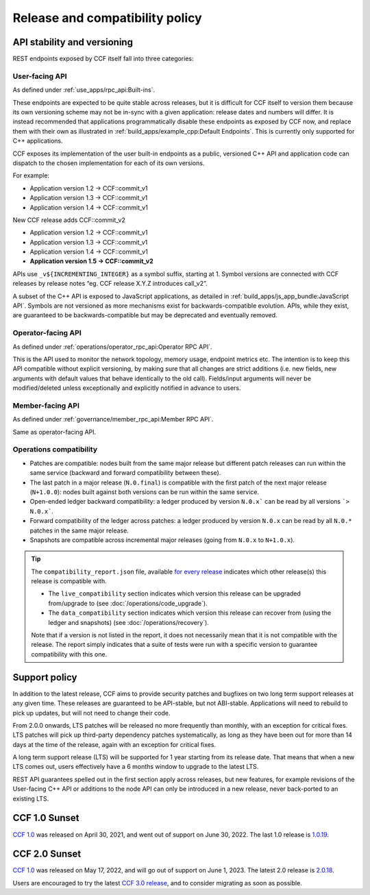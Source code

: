 Release and compatibility policy
================================

API stability and versioning
-----------------------------

REST endpoints exposed by CCF itself fall into three categories:

User-facing API
~~~~~~~~~~~~~~~

As defined under :ref:`use_apps/rpc_api:Built-ins`.

These endpoints are expected to be quite stable across releases, but it is difficult for CCF itself to version them because its own versioning scheme may not be in-sync with a given application: release dates and numbers will differ.
It is instead recommended that applications programmatically disable these endpoints as exposed by CCF now, and replace them with their own as illustrated in :ref:`build_apps/example_cpp:Default Endpoints`. This is currently only supported for C++ applications.

CCF exposes its implementation of the user built-in endpoints as a public, versioned C++ API and application code can dispatch to the chosen implementation for each of its own versions.

For example:

- Application version 1.2 -> CCF::commit_v1
- Application version 1.3 -> CCF::commit_v1
- Application version 1.4 -> CCF::commit_v1

New CCF release adds CCF::commit_v2

- Application version 1.2 -> CCF::commit_v1
- Application version 1.3 -> CCF::commit_v1
- Application version 1.4 -> CCF::commit_v1
- **Application version 1.5 -> CCF::commit_v2**

APIs use ``_v${INCREMENTING_INTEGER}`` as a symbol suffix, starting at 1. Symbol versions are connected with CCF releases by release notes “eg. CCF release X.Y.Z introduces call_v2”.

A subset of the C++ API is exposed to JavaScript applications, as detailed in :ref:`build_apps/js_app_bundle:JavaScript API`. Symbols are not versioned as more mechanisms exist for backwards-compatible evolution. APIs, while they exist, are guaranteed to be backwards-compatible but may be deprecated and eventually removed.

Operator-facing API
~~~~~~~~~~~~~~~~~~~

As defined under :ref:`operations/operator_rpc_api:Operator RPC API`.

This is the API used to monitor the network topology, memory usage, endpoint metrics etc. The intention is to keep this API compatible without explicit versioning, by making sure that all changes are strict additions (i.e. new fields, new arguments with default values that behave identically to the old call).
Fields/input arguments will never be modified/deleted unless exceptionally and explicitly notified in advance to users.

Member-facing API
~~~~~~~~~~~~~~~~~

As defined under :ref:`governance/member_rpc_api:Member RPC API`.

Same as operator-facing API.

Operations compatibility
~~~~~~~~~~~~~~~~~~~~~~~~

- Patches are compatible: nodes built from the same major release but different patch releases can run within the same service (backward and forward compatibility between these).
- The last patch in a major release (``N.0.final``) is compatible with the first patch of the next major release (``N+1.0.0``): nodes built against both versions can be run within the same service.
- Open-ended ledger backward compatibility: a ledger produced by version ``N.0.x``` can be read by all versions ```> N.0.x```.
- Forward compatibility of the ledger across patches: a ledger produced by version ``N.0.x`` can be read by all ``N.0.*`` patches in the same major release.
- Snapshots are compatible across incremental major releases (going from ``N.0.x`` to ``N+1.0.x``).

.. tip::

    The ``compatibility_report.json`` file, available `for every release <https://github.com/microsoft/CCF/releases>`_ indicates which other release(s) this release is compatible with.

    - The ``live_compatibility`` section indicates which version this release can be upgraded from/upgrade to (see :doc:`/operations/code_upgrade`).
    - The ``data_compatibility`` section indicates which version this release can recover from (using the ledger and snapshots) (see :doc:`/operations/recovery`).

    Note that if a version is not listed in the report, it does not necessarily mean that it is not compatible with the release. The report simply indicates that a suite of tests were run with a specific version to guarantee compatibility with this one.

Support policy
--------------

In addition to the latest release, CCF aims to provide security patches and bugfixes on two long term support releases at any given time. These releases are guaranteed to be API-stable, but not ABI-stable. Applications will need to rebuild to pick up updates, but will not need to change their code.

From 2.0.0 onwards, LTS patches will be released no more frequently than monthly, with an exception for critical fixes. LTS patches will pick up third-party dependency patches systematically, as long as they have been out for more than 14 days at the time of the release, again with an exception for critical fixes.

A long term support release (LTS) will be supported for 1 year starting from its release date. That means that when a new LTS comes out, users effectively have a 6 months window to upgrade to the latest LTS.

REST API guarantees spelled out in the first section apply across releases, but new features, for example revisions of the User-facing C++ API or additions to the node API can only be introduced in a new release, never back-ported to an existing LTS.

.. image:: /img/ccf_release.png
    :alt: Release
    
CCF 1.0 Sunset
--------------

`CCF 1.0 <https://github.com/microsoft/CCF/releases/tag/ccf-1.0.0>`_ was released on April 30, 2021, and went out of support on June 30, 2022. The last 1.0 release is `1.0.19 <https://github.com/microsoft/CCF/releases/tag/ccf-1.0.19>`_.

CCF 2.0 Sunset
--------------

`CCF 1.0 <https://github.com/microsoft/CCF/releases/tag/ccf-2.0.0>`_ was released on May 17, 2022, and will go out of support on June 1, 2023. The latest 2.0 release is `2.0.18 <https://github.com/microsoft/CCF/releases/tag/ccf-2.0.18>`_.

Users are encouraged to try the latest `CCF 3.0 release <https://github.com/microsoft/CCF/releases/tag/ccf-3.0.9>`_, and to consider migrating as soon as possible.
